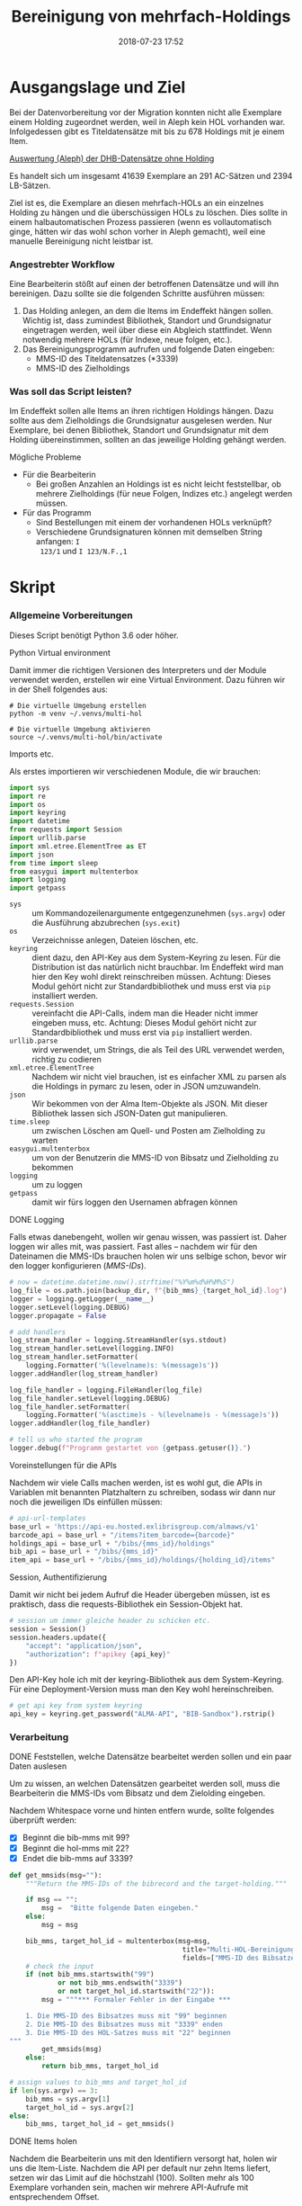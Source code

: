 #+TITLE: Bereinigung von mehrfach-Holdings
#+NIKOLA_SLUG: multi-hol
#+AUTHOR: Stefan Schuh
#+EMAIL: stefan.schuh@uni-graz.at
#+DATE: 2018-07-23 17:52
#+DESCRIPTION:
#+KEYWORDS:
#+RST: .. status: draft
#+OPTIONS: H:4 num:nil toc:nil ::t |:t ^:nil -:t f:t *:t <:t
#+OPTIONS: tex:t todo:t pri:nil tags:t texht:nil
#+OPTIONS: author:nil creator:nil email:nil date:t
#+EXPORT_FILE_NAME: ~/Schreibtisch/multi-hol.rst


* Ausgangslage und Ziel
  Bei der Datenvorbereitung vor der Migration konnten nicht alle Exemplare einem
  Holding zugeordnet werden, weil in Aleph kein HOL vorhanden war. Infolgedessen
  gibt es Titeldatensätze mit bis zu 678 Holdings mit je einem Item.

  [[file:data/DHB_ITEMS_ohne_HOL_20180717.xlsx][Auswertung (Aleph) der DHB-Datensätze ohne Holding]]

  Es handelt sich um insgesamt 41639 Exemplare an 291 AC-Sätzen und 2394 LB-Sätzen.

  Ziel ist es, die Exemplare an diesen mehrfach-HOLs an ein einzelnes Holding zu
  hängen und die überschüssigen HOLs zu löschen. Dies sollte in einem
  halbautomatischen Prozess passieren (wenn es vollautomatisch ginge, hätten wir
  das wohl schon vorher in Aleph gemacht), weil eine manuelle Bereinigung nicht
  leistbar ist.

*** Angestrebter Workflow
    Eine Bearbeiterin stößt auf einen der betroffenen Datensätze und will ihn
    bereinigen. Dazu sollte sie die folgenden Schritte ausführen müssen:

    1. Das Holding anlegen, an dem die Items im Endeffekt hängen sollen. Wichtig
       ist, dass zumindest Bibliothek, Standort und Grundsignatur eingetragen
       werden, weil über diese ein Abgleich stattfindet. Wenn notwendig mehrere
       HOLs (für Indexe, neue folgen, etc.).
    2. Das Bereinigungsprogramm aufrufen und folgende Daten eingeben:
       - MMS-ID des Titeldatensatzes (*3339)
       - MMS-ID des Zielholdings
     
   
*** Was soll das Script leisten?
    Im Endeffekt sollen alle Items an ihren richtigen Holdings hängen. Dazu
    sollte aus dem Zielholdings die Grundsignatur ausgelesen werden. Nur
    Exemplare, bei denen Bibliothek, Standort und Grundsignatur mit dem Holding
    übereinstimmen, sollten an das jeweilige Holding gehängt werden.

    
***** Mögliche Probleme
      - Für die Bearbeiterin
        - Bei großen Anzahlen an Holdings ist es nicht leicht feststellbar, ob
          mehrere Zielholdings (für neue Folgen, Indizes etc.) angelegt werden
          müssen.
      - Für das Programm
        - Sind Bestellungen mit einem der vorhandenen HOLs verknüpft?
        - Verschiedene Grundsignaturen können mit demselben String anfangen: =I
          123/1= und =I 123/N.F.,1=

* Skript

*** Allgemeine Vorbereitungen
    Dieses Script benötigt Python 3.6 oder höher.
***** Python Virtual environment
      Damit immer die richtigen Versionen des Interpreters und der Module
      verwendet werden, erstellen wir eine Virtual Environment. Dazu führen wir
      in der Shell folgendes aus:

      #+BEGIN_SRC shell
        # Die virtuelle Umgebung erstellen
        python -m venv ~/.venvs/multi-hol

        # Die virtuelle Umgebung aktivieren
        source ~/.venvs/multi-hol/bin/activate
      #+END_SRC


***** Imports etc.
      Als erstes importieren wir verschiedenen Module, die wir brauchen:

      #+NAME: imports
      #+BEGIN_SRC python
      import sys
      import re
      import os
      import keyring
      import datetime
      from requests import Session
      import urllib.parse
      import xml.etree.ElementTree as ET
      import json
      from time import sleep
      from easygui import multenterbox
      import logging
      import getpass
      #+END_SRC

      - =sys= :: um Kommandozeilenargumente entgegenzunehmen (=sys.argv=) oder
                 die Ausführung abzubrechen (=sys.exit=)
      - =os= :: Verzeichnisse anlegen, Dateien löschen, etc.
      - =keyring= :: dient dazu, den API-Key aus dem System-Keyring zu lesen. Für die
                     Distribution ist das natürlich nicht brauchbar. Im Endeffekt wird man hier
                     den Key wohl direkt reinschreiben müssen. Achtung: Dieses
                     Modul gehört nicht zur Standardbibliothek und muss erst via
                     =pip= installiert werden.
      - =requests.Session= :: vereinfacht die API-Calls, indem man die Header
           nicht immer eingeben muss, etc. Achtung: Dieses Modul gehört
           nicht zur Standardbibliothek und muss erst via =pip= installiert
           werden.
      - =urllib.parse= :: wird verwendet, um Strings, die als Teil des URL
                          verwendet werden, richtig zu codieren
      - =xml.etree.ElementTree= :: Nachdem wir nicht viel brauchen, ist es
           einfacher XML zu parsen als die Holdings in pymarc zu lesen, oder in
           JSON umzuwandeln.
      - =json= :: Wir bekommen von der Alma Item-Objekte als JSON. Mit dieser Bibliothek
                  lassen sich JSON-Daten gut manipulieren.
      - =time.sleep= :: um zwischen Löschen am Quell- und Posten am Zielholding
                        zu warten
      - =easygui.multenterbox= :: um von der Benutzerin die MMS-ID von Bibsatz
           und Zielholding zu bekommen
      - =logging= :: um zu loggen
      - =getpass= :: damit wir fürs loggen den Usernamen abfragen können
      
***** DONE Logging
      CLOSED: [2019-01-04 Fr 13:58]
      :LOGBOOK:
      - State "DONE"       from "TODO"       [2019-01-04 Fr 13:58]
      :END:
      Falls etwas danebengeht, wollen wir genau wissen, was passiert ist. Daher
      loggen wir alles mit, was passiert. Fast alles -- nachdem wir für den
      Dateinamen die MMS-IDs brauchen holen wir uns selbige schon, bevor wir den
      logger konfigurieren ([[MMS-IDs]]).
      
      #+NAME: logging-conf
      #+begin_src python
        # now = datetime.datetime.now().strftime("%Y%m%d%H%M%S")
        log_file = os.path.join(backup_dir, f"{bib_mms}_{target_hol_id}.log")
        logger = logging.getLogger(__name__)
        logger.setLevel(logging.DEBUG)
        logger.propagate = False

        # add handlers
        log_stream_handler = logging.StreamHandler(sys.stdout)
        log_stream_handler.setLevel(logging.INFO)
        log_stream_handler.setFormatter(
            logging.Formatter('%(levelname)s: %(message)s'))
        logger.addHandler(log_stream_handler)

        log_file_handler = logging.FileHandler(log_file)
        log_file_handler.setLevel(logging.DEBUG)
        log_file_handler.setFormatter(
            logging.Formatter('%(asctime)s - %(levelname)s - %(message)s'))
        logger.addHandler(log_file_handler)

        # tell us who started the program
        logger.debug(f"Programm gestartet von {getpass.getuser()}.")
      #+end_src
      
***** Voreinstellungen für die APIs
      Nachdem wir viele Calls machen werden, ist es wohl gut, die APIs in
      Variablen mit benannten Platzhaltern zu schreiben, sodass wir dann nur
      noch die jeweiligen IDs einfüllen müssen:
      
      #+NAME: api-strings
      #+BEGIN_SRC python
      # api-url-templates
      base_url = 'https://api-eu.hosted.exlibrisgroup.com/almaws/v1'
      barcode_api = base_url + "/items?item_barcode={barcode}"
      holdings_api = base_url + "/bibs/{mms_id}/holdings"
      bib_api = base_url + "/bibs/{mms_id}"
      item_api = base_url + "/bibs/{mms_id}/holdings/{holding_id}/items"
      #+END_SRC

***** Session, Authentifizierung
      Damit wir nicht bei jedem Aufruf die Header übergeben müssen, ist es
      praktisch, dass die requests-Bibliothek ein Session-Objekt hat.

      #+NAME: session
      #+BEGIN_SRC python
      # session um immer gleiche header zu schicken etc.
      session = Session()
      session.headers.update({
          "accept": "application/json",
          "authorization": f"apikey {api_key}"
      })
      #+END_SRC

      Den API-Key hole ich mit der keyring-Bibliothek aus dem System-Keyring.
      Für eine Deployment-Version muss man den Key wohl hereinschreiben.

      #+NAME: API-key
      #+BEGIN_SRC python
      # get api key from system keyring
      api_key = keyring.get_password("ALMA-API", "BIB-Sandbox").rstrip()
      #+END_SRC
      
*** Verarbeitung      
***** DONE Feststellen, welche Datensätze bearbeitet werden sollen und ein paar Daten auslesen
      CLOSED: [2018-12-10 Mo 16:44]
      :LOGBOOK:
      - State "DONE"       from "TODO"       [2018-12-10 Mo 16:44]
      :END:
      Um zu wissen, an welchen Datensätzen gearbeitet werden soll, muss die
      Bearbeiterin die MMS-IDs vom Bibsatz und dem Zielolding eingeben.

      Nachdem Whitespace vorne und hinten entfern wurde, sollte folgendes
      überprüft werden:
      - [X] Beginnt die bib-mms mit 99?
      - [X] Beginnt die hol-mms mit 22?
      - [X] Endet die bib-mms auf 3339?
      #+NAME: MMS-IDs
      #+BEGIN_SRC python
        def get_mmsids(msg=""):
            """Return the MMS-IDs of the bibrecord and the target-holding."""

            if msg == "":
                msg =  "Bitte folgende Daten eingeben."
            else:
                msg = msg

            bib_mms, target_hol_id = multenterbox(msg=msg,
                                                   title="Multi-HOL-Bereinigung",
                                                   fields=["MMS-ID des Bibsatzes", "MMS-ID des Zielholdings"])
            # check the input
            if (not bib_mms.startswith("99")
                    or not bib_mms.endswith("3339")
                    or not target_hol_id.startswith("22")):
                msg = """*** Formaler Fehler in der Eingabe ***

            1. Die MMS-ID des Bibsatzes muss mit "99" beginnen
            2. Die MMS-ID des Bibsatzes muss mit "3339" enden
            3. Die MMS-ID des HOL-Satzes muss mit "22" beginnen
        """
                get_mmsids(msg)
            else:
                return bib_mms, target_hol_id

        # assign values to bib_mms and target_hol_id
        if len(sys.argv) == 3:
            bib_mms = sys.argv[1]
            target_hol_id = sys.argv[2]
        else:
            bib_mms, target_hol_id = get_mmsids()
      #+END_SRC

***** DONE Items holen
      CLOSED: [2018-07-30 Mon 13:54]
      :LOGBOOK:
      - State "DONE"       from "TODO"       [2018-07-30 Mon 13:54]
      :END:
      Nachdem die Bearbeiterin uns mit den Identifiern versorgt hat, holen wir
      uns die Item-Liste. Nachdem die API per default nur zehn Items liefert,
      setzen wir das Limit auf die höchstzahl (100). Sollten mehr als 100
      Exemplare vorhanden sein, machen wir mehrere API-Aufrufe mit
      entsprechendem Offset.

      Dazu verwenden wir eine Funktion, die die MMS-IDs des Bibsatzes und eine
      Liste von Item-Objekten zurückgibt.

      #+NAME: API-get-items
      #+BEGIN_SRC python
        def get_items(mms_id, target_hol_id):
            mms_id = mms_id
            outlist = []
            hol_bch = get_bch(target_hol_id)

            # get the item-list from Alma
            item_list = session.get(item_api.format(mms_id=mms_id, holding_id="ALL"),
                                    params={"limit": "100"})

            # TODO check response
            if item_list.status_code == 200:
                item_list = item_list.json()
            else:
                logger.error(f"Fehler beim Holen der Daten: {item_list.text}")
                input("Drücken Sie ENTER um das Programm zu beenden.")
                sys.exit(1)

            # append the items to the list to be returned, if they pass the tests
            logger.debug("get_items(): Items zur outlist hinzufügen")
            for item in item_list["item"]:
                if check_bch(item, hol_bch):
                    outlist.append(item)

            # check if there are more than 100 items
            total_record_count = int(item_list["total_record_count"])
            if total_record_count > 100:
                # calculate number of needed additional calls
                add_calls = total_record_count // 100
                logger.debug(f"get_items(): {total_record_count} items vorhanden, {add_calls} weitere API-calls notwendig.")
                # make the additional calls and add answer to the outlist
                for i in range(add_calls):
                    offset = (i + 1) * 100
                    logger.debug(f"get_items(): additional call {offset}")

                    next_list = session.get(item_api.format(mms_id=mms_id, holding_id="ALL"),
                                            params={"limit": "100", "offset": offset}).json()
                    logger.debug(f"get_items(): weitere items zu outlist hinzufügen (call {offset}/{add_calls})")
                    for item in next_list["item"]:
                        if check_bch(item, hol_bch):
                            outlist.append(item)

            # DONE save the item list to disk
            logger.info("Schreibe Backup.")
            backup_file = os.path.join(backup_dir, f"{mms_id}_{hol_bch[0]}_{hol_bch[1]}_{hol_bch[2].replace('.', '').replace(',', '').replace('/', '').replace(' ', '-')}")
            save_json(outlist, backup_file)
            return outlist
      #+END_SRC

***** DONE Inhaltliche Checks
      CLOSED: [2019-01-04 Fr 09:43]
      :LOGBOOK:
      - State "DONE"       from "TODO"       [2019-01-04 Fr 09:43]
      :END:
      Überprüfung, ob die richtigen Signaturen vorhanden sind, etc. Dazu holen
      wir uns zuerst das Zielholding und lesen dort =856 b=, =c= und =h= aus.
        
      #+NAME: get-bch
      #+BEGIN_SRC python
        def get_bch(holding_id):
            hol = session.get(holdings_api + "/" + holding_id, headers = {"accept": "application/xml"})
            try:
                holxml = ET.fromstring(hol.text)
                b = holxml.find('.//*[@tag="852"]/*[@code="b"]').text
                c = holxml.find('.//*[@tag="852"]/*[@code="c"]').text
                h = holxml.find('.//*[@tag="852"]/*[@code="h"]').text
            except:
                logger.exception("Fehler beim Lesen des Zielholdings (XML).")
                print("Ein Fehler ist aufgetreten. Kontrollieren Sie die Log-Datei.")
                input("Drücken Sie ENTER um das Programm zu beenden.")
                sys.exit(1)

            return b, c, h
      #+END_SRC

      Dann schauen wir, ob das Item zum HOL passt, damit nicht
      falschlicherweise Items von anderen Standorten oder mit anderen
      Grundsignaturen umgehängt werden. Subfelder =b= und =c= müssen
      übereinstimmen; die Signatur des Items (genaugenommen von dessen HOL)
      muss mit demselben String anfangen, der in Subfeld =h= steht.

      #+NAME: check-bch
      #+BEGIN_SRC python
        # check if the item fits the target holding's 852 b, c and h

        def check_bch(item, hol_bch):
            """Check if the item fits the target holdings library, location and call number.

            Take an item object (dict) and return True or False."""

            hol_b, hol_c, hol_h = hol_bch

            item_b = item["item_data"]["library"]["value"]
            item_c = item["item_data"]["location"]["value"]
            item_h = item["holding_data"]["call_number"]
            item_alt = item["item_data"]["alternative_call_number"]
            item_h_from_alt = re.sub(r"^.* ; ", "", item_alt)

            bch_check = [False, False, False]

            if hol_b == item_b:
                bch_check[0] = True

            if hol_c == item_c:
                bch_check[1] = True

            if item_h.startswith(hol_h):
                bch_check[2] = True
            elif item_h_from_alt.startswith(hol_h):
                # if the item has already been moved to a false holding because the false
                # call number is a substring of the right one
                bch_check[2] = True

            if False in bch_check:
                return False
            else:
                return True
      #+END_SRC

******* Code für Inhaltliche checks zusammensetzen                 :noexport:
        #+NAME: content-checks
        #+BEGIN_SRC python :noweb yes
          <<get-bch>>
          <<check-bch>>
        #+END_SRC
***** DONE Sicherungen machen
      CLOSED: [2019-01-04 Fr 10:58]
      :LOGBOOK:
      - State "DONE"       from "TODO"       [2019-01-04 Fr 10:58]
      :END:
******* DONE Das Sicherungsverzeichnis festlegen
        Hier legen wir das Verzeichnis fest, in das die Sicherungen und reports
        kommen. Falls es nicht vorhanden ist, erstellen wir es.
        
        #+NAME: configure-backup
        #+BEGIN_SRC python
          backup_dir = os.path.join(os.path.expanduser("~"), "Dokumente", "ALMA_multi-hol")
          # make the directory if it does not exist
          if not os.path.exists(backup_dir):
              os.makedirs(backup_dir)
        #+END_SRC

******* DONE Items
        CLOSED: [2019-01-04 Fr 10:58]
        :LOGBOOK:
        - State "DONE"       from "TODO"       [2019-01-04 Fr 10:58]
        :END:
        Nachdem wir ja von =get_items()= eine Liste mit Item-Objekten
        zurückbekommen, schreiben wir diese einfach in eine Datei.

        #+NAME: save-items
        #+BEGIN_SRC python
          def save_json(json_list, filename, count=1):
              """Save JSON-file with a list of items to disk.

              Takes a list of JSON-objects."""

              fname = f"{filename}_{count}.json"
              try:
                  with open(fname, "x") as backup:
                      backup.write(json.dumps(json_list))
              except FileExistsError:
                  save_json(json_list, filename, count + 1)
        #+END_SRC
        
***** DONE Änderungen an den Items machen
      CLOSED: [2018-08-01 Mit 07:14]
      An den Exemplaren sind unter Umständen noch Änderungen vorzunehmen. Diese
      beziehen sich in erste Linie auf die Signaturen.
******* DONE Bearbeitung der Signaturen
        CLOSED: [2018-07-31 Die 11:13]
        Nachdem im Zielholding ja nur die Grundsignatur steht, würde diese
        Information verloren gehen. Daher schreiben wir sie in die Alternative
        Signatur des Exemplars.

        Damit eine etwaig schon vorhandene alternative Signatur nicht
        überschrieben wird, prüfen wir vorher, ob dort schon eine HB-Signatur
        vorhanden ist. Wenn ja, wird die Signatur aus dem Holding nach =" ; "=
        eingefügt.

        #+NAME: set-alt-call-nr
        #+BEGIN_SRC python
          alt_call_nr = item["item_data"]["alternative_call_number"]
          hol_call_nr = item["holding_data"]["call_number"]

          # check if the alternative call number is empty
          if alt_call_nr == "":
              item["item_data"]["alternative_call_number"] = hol_call_nr
              item["item_data"]["alternative_call_number_type"]["value"] = 8
              item["item_data"]["alternative_call_number_type"]["desc"] = "Other scheme"
          elif " ; " in alt_call_nr or hol_call_nr in alt_call_nr:
              pass
          else:
              item["item_data"]["alternative_call_number"] = f"{alt_call_nr} ; {hol_call_nr}"

        #+END_SRC
******* DONE Exemplarstatus leeren
        Wir nutzen diese Gelegenheit auch gleich, um den Exemplarstatus zu
        löschen, der bei diesen Items in Alma nicht mehr notwendig ist.

        #+NAME: clear-item-policy
        #+BEGIN_SRC python
          item["item_data"]["policy"]["desc"] == None
          item["item_data"]["policy"]["value"] == ''
        #+END_SRC

******* DONE Zusammensetzen der einzelnen Änderungen zu einer Funktion
        CLOSED: [2018-08-01 Mit 07:14]
        Damit die einzelnen Änderungen im Script ein bisschen übersichtlicher
        zusammengefasst sind, ziehen wir sie in eine Funktion
        =change_item_information()= zusammen, die wir dann während der
        Bearbeitung aufrufen.

        #+NAME: change-item-information
        #+BEGIN_SRC python :noweb yes
          def change_item_information(item):
              """Make all necessary changes to the item object"""
              # Set the alternative call number
              <<set-alt-call-nr>>

              # clear the item policy
              <<clear-item-policy>>
              return item
        #+END_SRC
***** DONE Items umhängen und Holdings löschen
      CLOSED: [2019-01-04 Fr 09:39]
      :LOGBOOK:
      - State "DONE"       from "TODO"       [2019-01-04 Fr 09:39]
      :END:
      Das Umhängen des Exemplars sollte der letzte Schritt sein. Vorher sollten
      alle Checks laufen und das Item entsprechend angepasst werden (z. B. die
      HOL-Signatur in die =alternative_call_number= schreiben).

      Um ein Exemplar umzuhängen, muss man es erst löschen und dann am
      Zielholding anhängen. Zuerst löschen deswegen, weil sonst der Barcode
      schon vorhanden ist und einen Error verursacht.

      Um ein Exemplar also umzuhängen, sind folgende Schritte notwendig:
      1. Das Exemplar sichern. Das sollten wir ohnehin beim Abrufen der
         Exemplare schon gemacht haben. Die nötigen Funktionen finden sich im
         [[Sicherungen machen][entsprechenden Kapitel]].
      2. Das Exemplar via DELETE-request löschen. Wir übergeben den Parameter
         "holdings=delete", um das Holding gleich mit zu löschen.
      3. Das Exemplar mit einem POST-request ans Zielholding hängen.

      Der erste Schritt, wird oben abgearbeitet, die beiden weiteren werden in
      der Funktion =move_item()= abgehandelt:

      #+NAME: move-item
      #+BEGIN_SRC python :noweb yes
        def move_item(item, bib_mms, target_hol_id):
            """Move items to other holding and delete source-holding"""
            # delete the items, but prevent the target-hol from being deleted
            barcode = item["item_data"]["barcode"]
            title = item["bib_data"]["title"]
            target = item_api.format(mms_id=bib_mms, holding_id=target_hol_id)
            if not target_hol_id in item["link"]:
                logger.debug(f"move_item(): lösche {barcode}")
                delete_item_response = session.delete(item["link"], params={"holdings": "delete"})
            else:
                logger.debug(f"move_item(): lösche {barcode}")
                delete_item_response = session.delete(item["link"], params={"holdings": "retain"})

            if not delete_item_response.status_code == 204:
                logger.error(f"move_item(): löschen fehlgeschlagen bei {barcode}. {delete_item_response.text}")
                return

            # post the item. Wait for 1 second before that, so that Alma can update the
            # barcode index. Try again, if barcode index is not updated.
            sleep(1)
            tries = 0
            logger.debug(f"move_item(): POST von {barcode}")
            post_item_response = session.post(target, json=item).json()
            while "errorsExist" in post_item_response:
                if tries > 5:
                    error = post_item_response["errorList"]["error"][0]["errorMessage"]
                    # errors.append([bib_mms, barcode, title, error])
                    logger.error(f"move_item(): {barcode} Fünfter POST-Versuch fehlgeschlagen, Abbruch.")
                    break
                elif post_item_response["errorList"]["error"][0]["errorCode"] == "401873":
                    # if the error is an existing barcode, try again
                    logger.info(f"move_item(): {barcode}: weiterer POST-Versuch ({tries + 1}x)")
                    sleep(1)
                    post_item_response = session.post(target, json=item).json()
                    tries += 1
                else:
                    error = post_item_response["errorList"]["error"][0]["errorMessage"]
                    (f"move_item(): unerwarteter Fehler bei POST {error}")
                    break
      #+END_SRC

******* Problem mit der API # 00580797                  :Salesforce:noexport:
Dear Support Team,

we need to move items from one holding to another via API. As I understand it, the way to go is to delete the item in one place and create it again by POSTing it at the target holding -- if there is a better/more efficient way, I'm glad to hear it.

When doing so, I get an HTTP 200 for evey item I post and the API returns the item object for every item. So I'm thinking everything went right. 

But it gets funky:

When looking in Alma, there's only one item on this holding (the first one I have POSTed), but there should be several. So I try to get the item list for all items on that bib:

GET https://api-eu.hosted.exlibrisgroup.com/almaws/v1/bibs/990011168120203339/holdings/ALL/items

Response:
{"item":[{"bib_data":{"mms_id":"990011168120203339","title":"Kaerntner Gemeindeblatt","author":null,"issn":null,"isbn":null,"complete_edition":"","network_number":["(Aleph)001116812UBG01","(AT-UBG)LB00780006","LB00780006"],"link":"https://api-eu.hosted.exlibrisgroup.com/almaws/v1/bibs/990011168120203339"},"holding_data":{"holding_id":"22326791880003339","call_number_type":{"value":"8","desc":"Other scheme"},"call_number":"Testsig","accession_number":"","copy_id":"","in_temp_location":false,"temp_library":{"value":null,"desc":null},"temp_location":{"value":null,"desc":null},"temp_call_number_type":{"value":"","desc":null},"temp_call_number":"","temp_policy":{"value":"","desc":null},"link":"https://api-eu.hosted.exlibrisgroup.com/almaws/v1/bibs/990011168120203339/holdings/22326791880003339"},"item_data":{"pid":"23326791890003339","barcode":"DC-25388","creation_date":"2018-08-01Z","modification_date":"2018-08-01Z","base_status":{"value":"1","desc":"Item in place"},"physical_material_type":{"value":"ISSBD","desc":"Bound Issue"},"policy":{"value":"60","desc":"Kopiebestellung"},"provenance":{"value":"","desc":null},"po_line":"","is_magnetic":false,"arrival_date":"1999-04-01Z","year_of_issue":"","enumeration_a":"1971","enumeration_b":"2","enumeration_c":"","enumeration_d":"","enumeration_e":"","enumeration_f":"","enumeration_g":"","enumeration_h":"","chronology_i":"1971","chronology_j":"","chronology_k":"","chronology_l":"","chronology_m":"","description":"1971,2","receiving_operator":"import","process_type":{"value":"","desc":null},"library":{"value":"BDEPO","desc":"Depotbibliothek"},"location":{"value":"DHB20","desc":"Depot HB20"},"alternative_call_number":"HB20-918","alternative_call_number_type":{"value":"8","desc":"Other scheme"},"storage_location_id":"","pages":"","pieces":"","public_note":"","fulfillment_note":"","internal_note_1":"FH03 - I 380584, 1971,2. 1971 :: KKD","internal_note_2":"","internal_note_3":"","statistics_note_1":"O#RAK#2014","statistics_note_2":"","statistics_note_3":"","requested":null,"edition":null,"imprint":null,"language":null,"physical_condition":{"value":null,"desc":null}},"link":"https://api-eu.hosted.exlibrisgroup.com/almaws/v1/bibs/990011168120203339/holdings/22326791880003339/items/23326791890003339"}],"total_record_count":1}

Hmm. Why is there only one item, when I got confirmation that everything went good -- the API returned HTTP 200 and the item object for every item.

It gets even more interesting: When retrieving the items for the specific holding (the only one, I might add), this happens:

GET https://api-eu.hosted.exlibrisgroup.com/almaws/v1/bibs/990011168120203339/holdings/22326792100003339/items

Response:
{"total_record_count":14}

That's all of the response -- no omissions. Total record count of 14, but no item list?

Best of it all: I can retrieve the individual items via API though (I know where to look for, as I got the item object as response for the POST request).

For example:
GET https://api-eu.hosted.exlibrisgroup.com/almaws/v1/bibs/990011168120203339/holdings/22326791910003339/items/23326791770003339

This returns the corresponding item.

What am I doing wrong?

If there's an easyer way to move items from one holding to another, I'm happy to be educated about that too.

Best regards
Stefan
      
*** Alles Zusammensetzen
***** Das Modul
      #+BEGIN_SRC python :noweb yes :tangle multi_hol/multi_hol.py
        <<imports>>

        # Get the users input
        <<MMS-IDs>>
        # set up the backup
        <<configure-backup>>
        #configure logging
        <<logging-conf>>

        # get everything ready for making the API-Calls
        <<api-strings>>
        <<API-key>>
        <<session>>

        # function for backing up JSON to disk
        <<save-items>>

        # functions for checking the api-responses
        <<content-checks>>

        # Get the items
        <<API-get-items>>

        # Change item information like call numbers etc.
        <<change-item-information>>

        # Move the item to the target holding
        <<move-item>>

        def main(bib_mms, target_hol_id):

            logger.info("Hole Daten von Alma ...")
            item_list = get_items(bib_mms, target_hol_id)
            item_count = len(item_list)
            logger.info(f"Zu bearbeitende Exemplare: {item_count}")

            for idx, item in enumerate(item_list):
                logger.info(f"Exemplar {idx + 1} von {item_count}: {item['item_data']['barcode']}")
                logger.info("Bearbeite Exemplardaten ...")
                change_item_information(item)

                # richtigen Aufruf schreiben
                logger.info("Verschieben an Zielholding ...")
                move_item(item, bib_mms, target_hol_id)

        main(bib_mms, target_hol_id)
        input("Verarbeitung abgeschlossen!\nDrücken Sie ENTER um das Programm zu verlassen.")
      #+END_SRC
         
*** Tests
    Natürlich will das alles gut getestet sein.

    Beispieldatensätze in der Sandbox:
    - 990011505800203339: 10 Hols, keine alternative Signatur
    - 990011608060203339: 10 Hols, alternative Signatur
    - 990006489880203339: 106 Hols, alternative Signatur
      
    Zuerst holen wir mal alle Exemplare und speichern sie, sodass wir mir
    schnell den Ausgangszustand wiederherstellen können.

    #+BEGIN_SRC python :noweb yes :tangle tests/test_multi_hol.py
      import pytest
      from multi_hol.multi_hol import *
      # with alternative call number
      with open("tests/testdata/10items_alt.json") as fh:
          items_alt = json.load(fh)["item"]
      # without alternative call number
      with open("tests/testdata/10items_no_alt.json") as fh:
          items_no_alt = json.load(fh)["item"]

      item_alt = items_alt.pop(0)
      item_no_alt = items_no_alt.pop(0)

      def test_get_item():
          items = get_items("990006489880203339")
          assert len(items) == 106
          barcodes = []
          for item in items:
              barcodes.append(item["item_data"]["barcode"])
          assert len(items) == len(barcodes)
          assert len(set(barcodes)) == len(barcodes)

      def test_get_bch():
          assert get_bch("22312549980003339") == ("BDEPO", "DHB40", "II 140137, 219,Ind. 1879")

      def test_change_item_info():
          # load items
          # with alternative call number
          with open("tests/testdata/10items_alt.json") as fh:
              items_alt = json.load(fh)["item"]
          # without alternative call number
          with open("tests/testdata/10items_no_alt.json") as fh:
              items_no_alt = json.load(fh)["item"]

          item_alt = items_alt.pop(0)
          item_no_alt = items_no_alt.pop(0)

          assert change_item_information(item_alt)["item_data"]["alternative_call_number"] == "HB20-918 ; I 380584/1971,2"
          assert change_item_information(item_no_alt)["item_data"]["alternative_call_number"] == "I 380010/48"
          assert change_item_information(item_no_alt)["item_data"]["alternative_call_number_type"]["value"] == 8
          assert change_item_information(item_no_alt)["item_data"]["alternative_call_number_type"]["desc"] == "Other scheme"


    #+END_SRC

* API-Dokumentation
  - [[https://developers.exlibrisgroup.com/alma/apis/bibs/DELETE/gwPcGly021om4RTvtjbPleCklCGxeYAfEqJOcQOaLEvNcHQT0/ozqu3DGTurs/Xx+GZLELMQamEGJL0f6Mjkdw==/af2fb69d-64f4-42bc-bb05-d8a0ae56936e][Withdraw Item]]
  - [[https://developers.exlibrisgroup.com/alma/apis/bibs/POST/gwPcGly021om4RTvtjbPleCklCGxeYAfEqJOcQOaLEvNcHQT0/ozqu3DGTurs/XxIP4LrexQUdc=/af2fb69d-64f4-42bc-bb05-d8a0ae56936e][Create Item]]
  - [[https://developers.exlibrisgroup.com/alma/apis/xsd/rest_item.xsd][Item-Object]]

* Dokumentation für BearbeiterInnen
*** Allgemeines
    In Alma gibt es Datensätze (größenteils Zeitschriften und Reihen), an denen
    für jedes Exemplar ein Holding vorhanden ist, obwohl eigentlich die ganzen
    Exemplare an einem oder wenigen Holdings hängen sollten. Meistens ist das
    der Fall, weil in Aleph kein Holding an diesem Titel vorhanden war. Nachdem
    jedes Exemplar eine andere Signatur hatte (=I 12345/1=, =I 12345/2=, usw.),
    wurde bei der Migration für jedes einzelne ein eigenes Holding gebildet. Das
    wollen wir nun bereinigen.

    Nachdem das bei mehr als 40.000 Exemplaren intellektuell nicht zu leisten
    ist,gibt es zu diesem Zweck ein kleines Programm, dass Sie dabei
    unterstützt.

    Der Ablauf für Sie schaut folgendermaßen aus:

    - Zielholding identifizieren/erstellen
    - Programm aufrufen
    - Falls mehrere Grundsignaturen vorhanden (z. B. "N.F."), mit nächster
      Grundsignatur wiederholen, bis alles Exemplare richtig hängen
    - Falls noch nicht geschehen, die Informationen in den Holdings ergänzen,
      die noch fehlen

*** Zielholding identifizieren/erstellen
    Um ein Zielholding zu identifizieren bzw. zu erstellen, müssen wir klären,
    was wir in diesem Zusammenhang unter dem Begriff /Grundsignatur/ verstehen:

    Unter *Grundsignatur* verstehen wir den Teil einer Signatur, der /mehreren
    Exemplaren einer Zählfolge gemeinsam/ ist. Z. B. =I 156715=, aber auch =I
    156715/N.F.= oder =I 156715/3.Ser.=. Diese Unterscheidung ist wichtig, weil
    die Zuordnung der Exemplare an ein Zielholding unter anderem dadurch
    passiert, dass die Signatur im zu bereinigenden Holding gleich anfängt, wie
    die im Zielholding.
